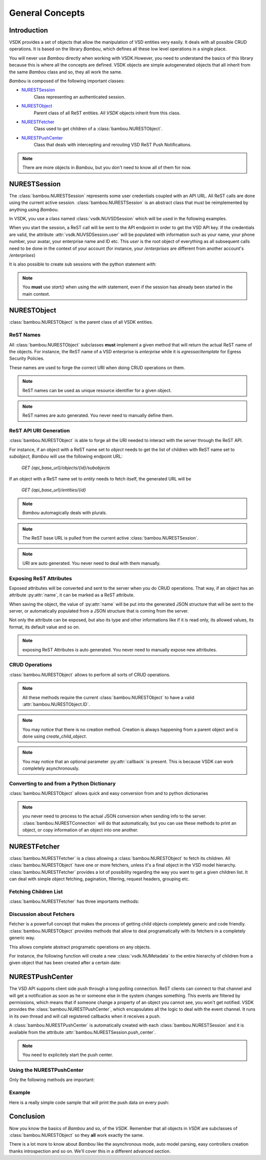 General Concepts
================


Introduction
------------

VSDK provides a set of objects that allow the manipulation of VSD entities very easily. It deals with all possible CRUD operations. It is based on the library `Bambou`, which defines all these low level operations in a single place.

You will never use `Bambou` directly when working with VSDK.However, you need to understand the basics of this library because this is where all the concepts are defined. VSDK objects are simple autogenerated objects that all inherit from the same `Bambou` class and so, they all work the same.

`Bambou` is composed of the following important classes:

* `NURESTSession`_
    Class representing an authenticated session.

* `NURESTObject`_
    Parent class of all ReST entities. All `VSDK` objects inherit from this class.

* `NURESTFetcher`_
    Class used to get children of a :class:`bambou.NURESTObject`.

* `NURESTPushCenter`_
    Class that deals with intercepting and rerouting VSD ReST Push Notifications.

.. note:: There are more objects in `Bambou`, but you don't need to know all of them for now.



NURESTSession
-------------

The :class:`bambou.NURESTSession` represents some user credentials coupled with an API URL. All ReST calls are done using the current active session. :class:`bambou.NURESTSession` is an abstract class that must be reimplemented by anything using `Bambou`.

In VSDK, you use a class named :class:`vsdk.NUVSDSession` which will be used in the following examples.


.. code-block:: python
    :linenos:

    session = NUVSDSession(username="csproot", password="secret", enterprise="csp", api_url="https://myvsd:8443", version="3.2")
    session.start()

    # your script

When you start the session, a ReST call will be sent to the API endpoint in order to get the VSD API key. If the credentials are valid, the attribute :attr:`vsdk.NUVSDSession.user` will be populated with information such as your name, your phone number, your avatar, your enterprise name and ID etc. This `user` is the root object of everything as all subsequent calls need to be done in the context of your account (for instance, your `/enterprises` are different from another account's `/enterprises`)

It is also possible to create sub sessions with the python statement `with`:

.. code-block:: python
    :linenos:

    cspsession = NUVSDSession(username="csproot", password="secret", enterprise="csp", api_url="https://myvsd:8443", version="3.2")
    adminsession = NUVSDSession(username="admin", password="secret", enterprise="My Enterprise", api_url="https://myvsd:8443", version="3.2")

    cspsession.start()

    # this part of the code will use the CSP root user

    with adminsession.start():
        # this code block will be executed as admin of My Enterprise

    # back to csp root session

.. note:: You **must** use `start()` when using the `with` statement, even if the session has already been started in the main context.



NURESTObject
------------

:class:`bambou.NURESTObject` is the parent class of all VSDK entities.


ReST Names
++++++++++

All :class:`bambou.NURESTObject` subclasses **must** implement a given method that will return the actual ReST name of the objects. For instance, the ReST name of a VSD enterprise is `enterprise` while it is `egressacltemplate` for Egress Security Policies.

These names are used to forge the correct URI when doing CRUD operations on them.

.. note:: ReST names can be used as unique resource identifier for a given object.

.. note:: ReST names are auto generated. You never need to manually define them.


ReST API URI Generation
+++++++++++++++++++++++

:class:`bambou.NURESTObject` is able to forge all the URI needed to interact with the server through the ReST API.

For instance, if an object with a ReST name set to `object` needs to get the list of children with ReST name set to `subobject`, `Bambou` will use the following endpoint URL:

    `GET {api_base_url}/objects/{id}/subobjects`

If an object with a ReST name set to `entity` needs to fetch itself, the generated URL will be

    `GET {api_base_url}/entities/{id}`


.. note:: `Bambou` automagically deals with plurals.

.. note:: The ReST base URL is pulled from the current active :class:`bambou.NURESTSession`.

.. note:: URI are auto generated. You never need to deal with them manually.


Exposing ReST Attributes
++++++++++++++++++++++++

Exposed attributes will be converted and sent to the server when you do CRUD operations. That way, if an object has an attribute :py:attr:`name`, it can be marked as a ReST attribute.

When saving the object, the value of :py:attr:`name` will be put into the generated JSON structure that will be sent to the server, or automatically populated from a JSON structure that is coming from the server.

Not only the attribute can be exposed, but also its type and other informations like if it is read only, its allowed values, its format, its default value and so on.

.. note:: exposing ReST Attributes is auto generated. You never need to manually expose new attributes.


CRUD Operations
+++++++++++++++

:class:`bambou.NURESTObject` allows to perform all sorts of CRUD operations.

.. automethod:: bambou.NURESTObject.fetch
    :noindex:

.. automethod:: bambou.NURESTObject.save
    :noindex:

.. automethod:: bambou.NURESTObject.delete
    :noindex:

.. automethod:: bambou.NURESTObject.create_child_object
    :noindex:

.. automethod:: bambou.NURESTObject.assign_objects
    :noindex:

.. automethod:: bambou.NURESTObject.instantiate_child_object
    :noindex:


.. note:: All these methods require the current :class:`bambou.NURESTObject` to have a valid :attr:`bambou.NURESTObject.ID`.

.. note:: You may notice that there is no creation method. Creation is always happening from a parent object and is done using `create_child_object`.

.. note:: You may notice that an optional parameter :py:attr:`callback` is present. This is because VSDK can work completely asynchronously.



Converting to and from a Python Dictionary
++++++++++++++++++++++++++++++++++++++++++

:class:`bambou.NURESTObject` allows quick and easy conversion from and to python dictionaries

.. automethod:: bambou.NURESTObject.from_dict
    :noindex:

.. automethod:: bambou.NURESTObject.to_dict
    :noindex:

.. note:: you never need to process to the actual JSON conversion when sending info to the server. :class:`bambou.NURESTConnection` will do that automatically, but you can use these methods to print an object, or copy information of an object into one another.



NURESTFetcher
-------------

:class:`bambou.NURESTFetcher` is a class allowing a :class:`bambou.NURESTObject` to fetch its children. All :class:`bambou.NURESTObject` have one or more fetchers, unless it's a final object in the VSD model hierarchy. :class:`bambou.NURESTFetcher` provides a lot of possibility regarding the way you want to get a given children list. It can deal with simple object fetching, pagination, filtering, request headers, grouping etc.


Fetching Children List
++++++++++++++++++++++

:class:`bambou.NURESTFetcher` has three importants methods:

.. automethod:: bambou.NURESTFetcher.fetch
    :noindex:

.. automethod:: bambou.NURESTFetcher.get
    :noindex:

.. automethod:: bambou.NURESTFetcher.get_first
    :noindex:


Discussion about Fetchers
+++++++++++++++++++++++++

Fetcher is a powerfull concept that makes the process of getting child objects completely generic and code friendly. :class:`bambou.NURESTObject` provides methods that allow to deal programatically with its fetchers in a completely generic way.

.. automethod:: bambou.NURESTObject.fetcher_for_rest_name
    :noindex:

.. automethod:: bambou.NURESTObject.fetchers
    :noindex:

.. automethod:: bambou.NURESTObject.children_rest_names
    :noindex:


This allows complete abstract programatic operations on any objects.

For instance, the following function will create a new :class:`vsdk.NUMetadata` to the entire hierarchy of children from a given object that has been created after a certain date:

.. code-block:: python
    :linenos:

    def apply_metadata_to_all_children(root_object, metadata, filter=None):

        # Loop on all declared children fetchers
        for fetcher in root_object.fetchers:

            # Fetch the list of the children
            children = fetcher.get(filter=filter)

            # Loop on all fetched children
            for child in children:

                # Add the metadata to the current children
                child.create_child_object(metadata)

                # Start over recursively on the children of the current child
                apply_metadata_to_all_children(child, metadata)


    enterprise = NUEnterprise(id="xxxx-xxxx-xxx-xxxx")
    metadata = NUMetadata(name="my metadata", blob="hello world!")

    apply_metadata_to_all_children(enterprise, metadata, filter="creationDate > '01-01-2015'")



NURESTPushCenter
----------------

The VSD API supports client side push through a long polling connection. ReST clients can connect to that channel and will get a notification as soon as he or someone else in the system changes something. This events are filtered by permissions, which means that if someone change a property of an object you cannot see, you won't get notified. VSDK provides the :class:`bambou.NURESTPushCenter`, which encapsulates all the logic to deal with the event channel. It runs in its own thread and will call registered callbacks when it receives a push.

A :class:`bambou.NURESTPushCenter` is automatically created with each :class:`bambou.NURESTSession` and it is available from the attribute :attr:`bambou.NURESTSession.push_center`.

.. code-block:: python
    :linenos:

    session = NUVSDSession(username="csproot", password="secret", enterprise="csp", api_url="https://myvsd:8443", version="3.2")
    session.start()
    session.push_center.start()


.. note:: You need to explicitely start the push center.


Using the NURESTPushCenter
++++++++++++++++++++++++++

Only the following methods are important:

.. automethod:: bambou.NURESTPushCenter.start
    :noindex:

.. automethod:: bambou.NURESTPushCenter.add_delegate
    :noindex:

.. automethod:: bambou.NURESTPushCenter.remove_delegate
    :noindex:


Example
+++++++

Here is a really simple code sample that will print the push data on every push:

.. code-block:: python
    :linenos:

    from vsdk import *
    from pprint import pprint
    from time import sleep

    session = NUVSDSession(username="csproot", password="secret", enterprise="csp", api_url="https://vsd:8443", version="3.2")
    session.start()

    def on_receive_push(data):
        pprint(data);

    session.push_center.add_delegate(on_receive_push);
    session.push_center.start()

    # default stupid run loop. don't do that in real life :)
    while True:
        sleep(1000)



Conclusion
----------

Now you know the basics of `Bambou` and so, of the `VSDK`. Remember that all objects in `VSDK` are subclasses of :class:`bambou.NURESTObject` so they **all** work exactly the same.

There is a lot more to know about `Bambou` like the asynchronous mode, auto model parsing, easy controllers creation thanks introspection and so on. We'll cover this in a different advanced section.
